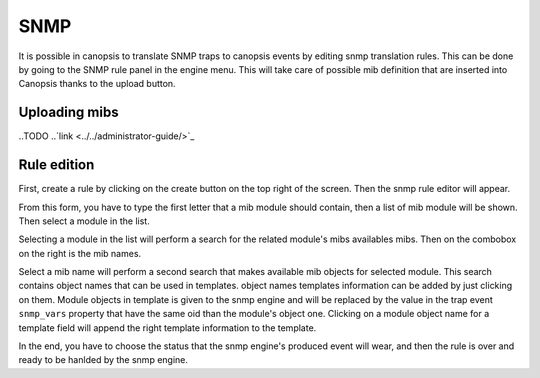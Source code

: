 .. _snmp:

SNMP
====

It is possible in canopsis to translate SNMP traps to canopsis events by editing snmp translation rules. This can be done by going to the SNMP rule panel in the engine menu. This will take care of possible mib definition that are inserted into Canopsis thanks to the upload button.

Uploading mibs
--------------

..TODO
..`link <../../administrator-guide/>`_

Rule edition
------------

First, create a rule by clicking on the create button on the top right of the screen. Then the snmp rule editor will appear.

|image1|


From this form, you have to type the first letter that a mib module should contain, then a list of mib module will be shown. Then select a module in the list.

|image2|

Selecting a module in the list will perform a search for the related module's mibs availables mibs. Then on the combobox on the right is the mib names.

|image3|

Select a mib name will perform a second search that makes available mib objects for selected module. This search contains object names that can be used in templates. object names templates information can be added by just clicking on them. Module objects in template is given to the snmp engine and will be replaced by the value in the trap event ``snmp_vars`` property that have the same oid than the module's object one. Clicking on a module object name for a template field will append the right template information to the template.

|image4|

In the end, you have to choose the status that the snmp engine's produced event will wear, and then the rule is over and ready to be hanlded by the snmp engine.


.. |image1| image:: ../../_static/images/snmp/ruleedit_1.png
.. |image2| image:: ../../_static/images/snmp/ruleedit_2.png
.. |image3| image:: ../../_static/images/snmp/ruleedit_3.png
.. |image4| image:: ../../_static/images/snmp/ruleedit_4.png

